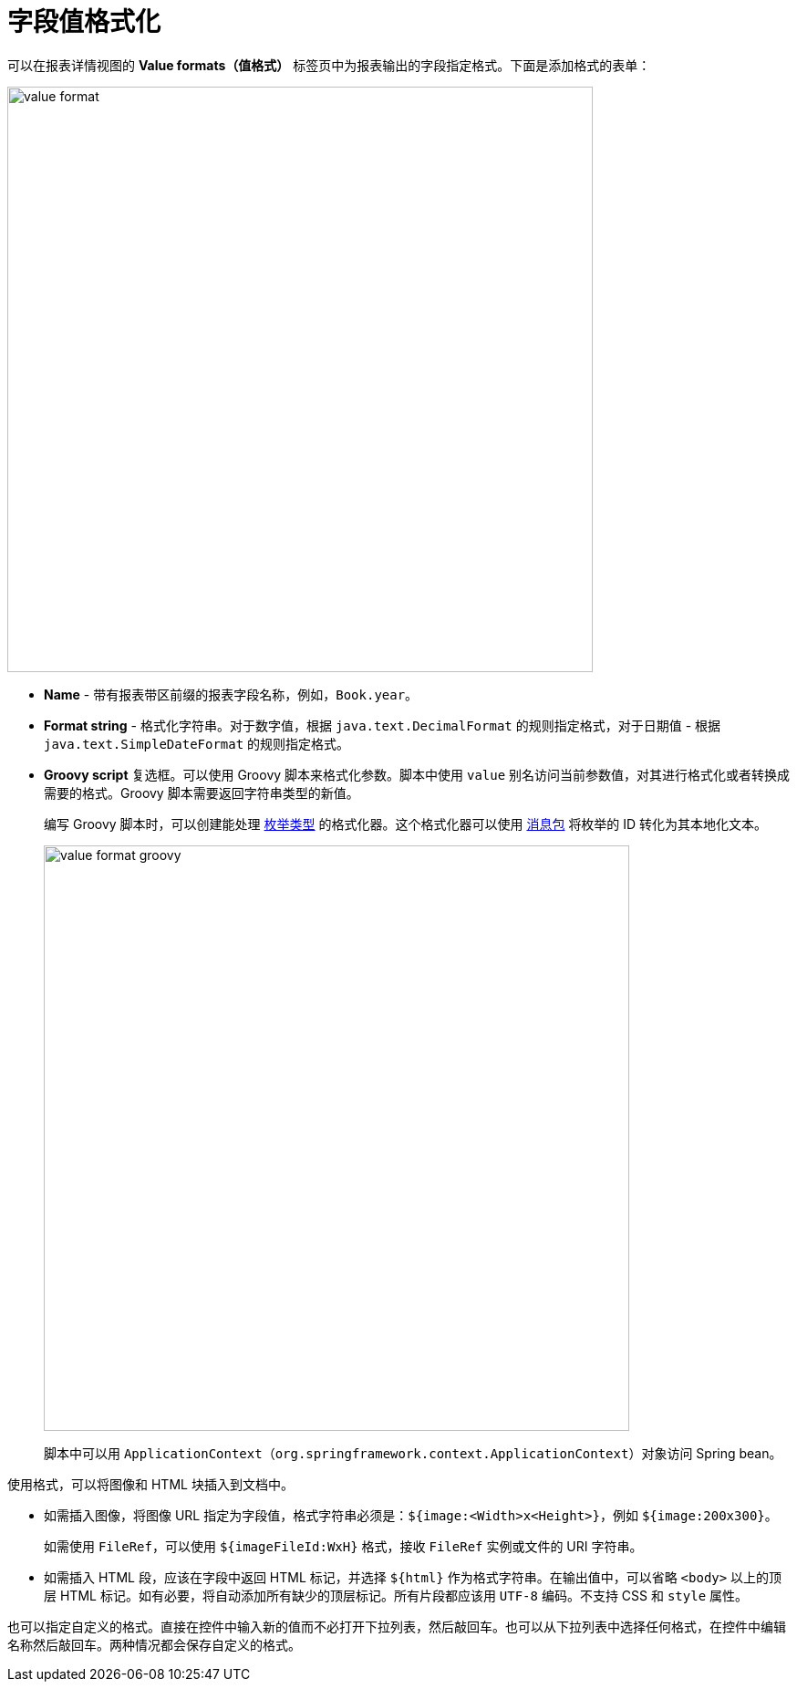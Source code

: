 = 字段值格式化

可以在报表详情视图的 *Value formats（值格式）* 标签页中为报表输出的字段指定格式。下面是添加格式的表单：

image::value-format.png[align="center",width="642"]

* *Name* - 带有报表带区前缀的报表字段名称，例如，`Book.year`。
* *Format string* - 格式化字符串。对于数字值，根据 `java.text.DecimalFormat` 的规则指定格式，对于日期值 - 根据 `java.text.SimpleDateFormat` 的规则指定格式。
* *Groovy script* 复选框。可以使用 Groovy 脚本来格式化参数。脚本中使用 `value` 别名访问当前参数值，对其进行格式化或者转换成需要的格式。Groovy 脚本需要返回字符串类型的新值。
+
编写 Groovy 脚本时，可以创建能处理 xref:data-model:enumerations.adoc[枚举类型] 的格式化器。这个格式化器可以使用 xref:localization:message-bundles.adoc#messages-interface[消息包] 将枚举的 ID 转化为其本地化文本。
+
image::value-format-groovy.png[align="center",width="642"]
+
脚本中可以用 `ApplicationContext`（`org.springframework.context.ApplicationContext`）对象访问 Spring bean。

使用格式，可以将图像和 HTML 块插入到文档中。

* 如需插入图像，将图像 URL 指定为字段值，格式字符串必须是：`${image:<Width>x<Height>}`，例如 `${image:200x300}`。
+
如需使用 `FileRef`，可以使用 `${imageFileId:WxH}` 格式，接收 `FileRef` 实例或文件的 URI 字符串。

* 如需插入 HTML 段，应该在字段中返回 HTML 标记，并选择 `++${html}++` 作为格式字符串。在输出值中，可以省略 `<body>` 以上的顶层 HTML 标记。如有必要，将自动添加所有缺少的顶层标记。所有片段都应该用 `UTF-8` 编码。不支持 CSS 和 `style` 属性。

也可以指定自定义的格式。直接在控件中输入新的值而不必打开下拉列表，然后敲回车。也可以从下拉列表中选择任何格式，在控件中编辑名称然后敲回车。两种情况都会保存自定义的格式。
